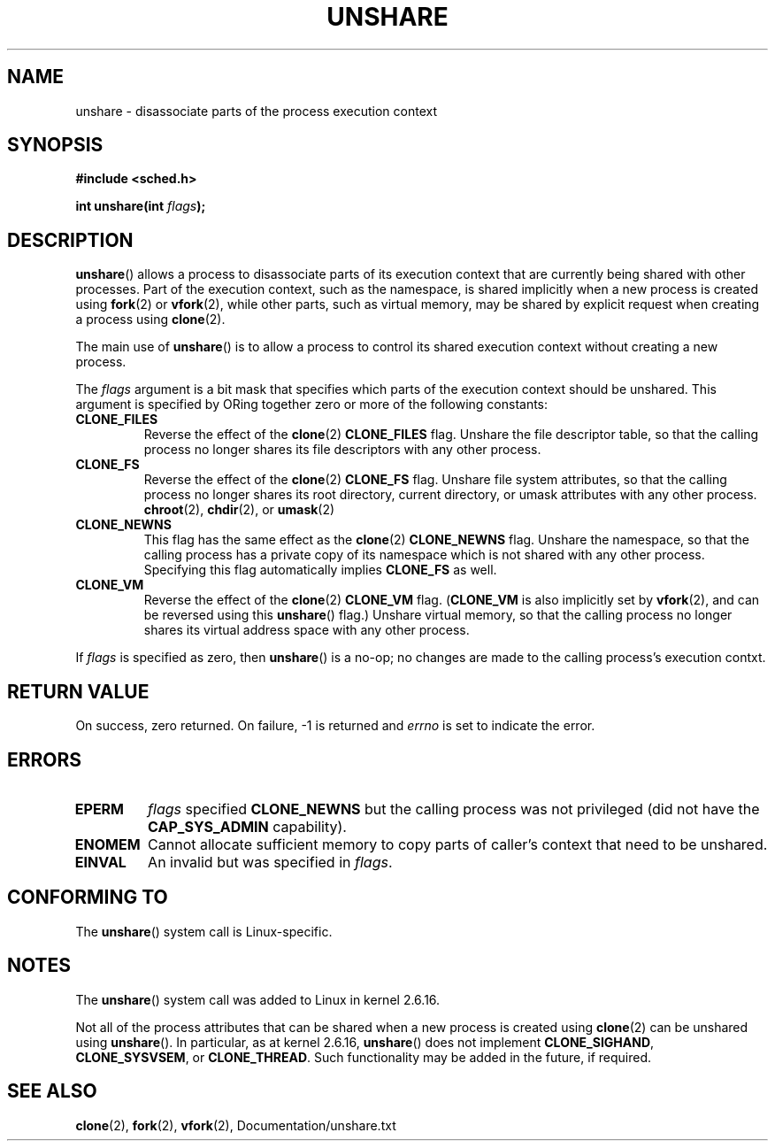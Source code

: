 .\" (C) 2006, Janak Desai <janak@us.ibm.com>
.\" (C) 2006, Michael Kerrisk <mtk-manpages@gmx.ne>
.\" Licensed under the GPL
.\"
.TH UNSHARE 2 2005-03-10 "Linux 2.6.16" "Linux Programmer's Manual"
.SH NAME
unshare \- disassociate parts of the process execution context
.SH SYNOPSIS
.nf
.B #include <sched.h>
.sp
.BI "int unshare(int " flags );
.fi
.SH DESCRIPTION
.BR unshare () 
allows a process to disassociate parts of its execution
context that are currently being shared with other processes. 
Part of the execution context, such as the namespace, is shared 
implicitly when a new process is created using 
.BR fork (2)
or
.BR vfork (2), 
while other parts, such as virtual memory, may be
shared by explicit request when creating a process using 
.BR clone (2).

The main use of 
.BR unshare ()
is to allow a process to control its
shared execution context without creating a new process.

The 
.I flags 
argument is a bit mask that specifies which parts of 
the execution context should be unshared.  
This argument is specified by ORing together zero or more
of the following constants:
.TP
.B CLONE_FILES
Reverse the effect of the
.BR clone (2)
.B CLONE_FILES
flag.
Unshare the file descriptor table, so that the calling process 
no longer shares its file descriptors with any other process.
.TP
.B CLONE_FS
Reverse the effect of the
.BR clone (2)
.B CLONE_FS 
flag.
Unshare file system attributes, so that the calling process 
no longer shares its root directory, current directory, 
or umask attributes with any other process.
.BR chroot (2),
.BR chdir (2),
or
.BR umask (2)
.TP
.B CLONE_NEWNS
.\" These flag name are inconsistent:
.\" CLONE_NEWNS does the same thing in clone(), but CLONE_VM, 
.\" CLONE_FS, and CLONE_FILES reverse the action of the clone()
.\" flags of the same name.
This flag has the same effect as the
.BR clone (2)
.B CLONE_NEWNS
flag.
Unshare the namespace, so that the calling process has a private copy of
its namespace which is not shared with any other process.
Specifying this flag automatically implies
.B CLONE_FS
as well.
.\" As at 2.6.16, the following forced implications also apply,
.\" although CLONE_THREAD and CLONE_SIGHAND are not yet implemented.
.\" If CLONE_THREAD is set force CLONE_VM.
.\" If CLONE_VM is set, force CLONE_SIGHAND. 
.\" If CLONE_SIGHAND is set and signals are also being shared 
.\" (i.e., current->signal->count > 1), force CLONE_THREAD.
.TP
.B CLONE_VM
Reverse the effect of the
.BR clone (2)
.B CLONE_VM
flag.
.RB ( CLONE_VM
is also implicitly set by
.BR vfork (2),
and can be reversed using this
.BR unshare ()
flag.)
Unshare virtual memory, so that the calling process no 
longer shares its virtual address space with any other process.
.PP
If 
.I flags
is specified as zero, then
.BR unshare ()
is a no-op;
no changes are made to the calling process's execution contxt.
.SH RETURN VALUE
On success, zero returned. On failure, \-1 is returned and 
.I errno 
is set to indicate the error.
.SH ERRORS
.TP
.B EPERM
.I flags
specified
.B CLONE_NEWNS 
but the calling process was not privileged (did not have the
.B CAP_SYS_ADMIN
capability).
.TP
.B ENOMEM
Cannot allocate sufficient memory to copy parts of caller's
context that need to be unshared.
.TP
.B EINVAL
An invalid but was specified in
.IR flags .
.SH CONFORMING TO
The
.BR unshare ()
system call is Linux-specific.
.SH NOTES
The
.BR unshare ()
system call was added to Linux in kernel 2.6.16.

Not all of the process attributes that can be shared when 
a new process is created using
.BR clone (2)
can be unshared using
.BR unshare ().
In particular, as at kernel 2.6.16,
.BR unshare () 
does not implement
.BR CLONE_SIGHAND ,
.\" However we can do unshare(CLONE_SIGHAND) if CLONE_SIGHAND
.\" was not specified when doing clone(); i.e., unsharing
.\" signal handlers is permitted if we are not actually
.\" sharing signal handlers.   mtk
.BR CLONE_SYSVSEM ,
or 
.BR CLONE_THREAD .
Such functionality may be added in the future, if required.
.\"
.\"9) Future Work
.\"--------------
.\"The current implementation of unshare does not allow unsharing of
.\"signals and signal handlers. Signals are complex to begin with and
.\"to unshare signals and/or signal handlers of a currently running
.\"process is even more complex. If in the future there is a specific
.\"need to allow unsharing of signals and/or signal handlers, it can
.\"be incrementally added to unshare without affecting legacy
.\"applications using unshare.
.\"
.SH SEE ALSO
.BR clone (2), 
.BR fork (2), 
.BR vfork (2), 
Documentation/unshare.txt
